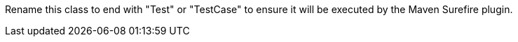 Rename this class to end with "Test" or "TestCase" to ensure it will be executed by the Maven Surefire plugin.